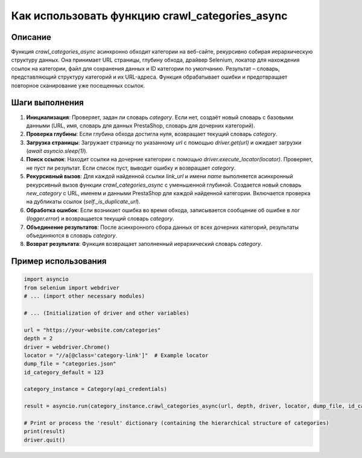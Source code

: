 Как использовать функцию crawl_categories_async
========================================================================================

Описание
-------------------------
Функция `crawl_categories_async` асинхронно обходит категории на веб-сайте, рекурсивно собирая иерархическую структуру данных. Она принимает URL страницы, глубину обхода, драйвер Selenium, локатор для нахождения ссылок на категории, файл для сохранения данных и ID категории по умолчанию.  Результат – словарь, представляющий структуру категорий и их URL-адреса. Функция обрабатывает ошибки и предотвращает повторное сканирование уже посещенных ссылок.

Шаги выполнения
-------------------------
1. **Инициализация**: Проверяет, задан ли словарь `category`. Если нет, создаёт новый словарь с базовыми данными (URL, имя, словарь для данных PrestaShop, словарь для дочерних категорий).

2. **Проверка глубины**: Если глубина обхода достигла нуля, возвращает текущий словарь `category`.

3. **Загрузка страницы**: Загружает страницу по указанному `url` с помощью `driver.get(url)` и ожидает загрузки (`await asyncio.sleep(1)`).

4. **Поиск ссылок**: Находит ссылки на дочерние категории с помощью `driver.execute_locator(locator)`.  Проверяет, не пуст ли результат. Если список пуст, выводит ошибку и возвращает `category`.

5. **Рекурсивный вызов**: Для каждой найденной ссылки `link_url` и имени `name`  выполняется асинхронный рекурсивный вызов функции `crawl_categories_async` с уменьшенной глубиной.  Создается новый словарь `new_category` с URL, именем и данными PrestaShop для каждой найденной категории.  Включается проверка на дубликаты ссылок (`self._is_duplicate_url`).

6. **Обработка ошибок**: Если возникает ошибка во время обхода, записывается сообщение об ошибке в лог (`logger.error`) и возвращается текущий словарь `category`.

7. **Объединение результатов**: После асинхронного сбора данных от всех дочерних категорий, результаты объединяются в словарь `category`.

8. **Возврат результата**: Функция возвращает заполненный иерархический словарь `category`.

Пример использования
-------------------------
.. code-block:: python

    import asyncio
    from selenium import webdriver
    # ... (import other necessary modules)

    # ... (Initialization of driver and other variables)

    url = "https://your-website.com/categories"
    depth = 2
    driver = webdriver.Chrome()
    locator = "//a[@class='category-link']"  # Example locator
    dump_file = "categories.json"
    id_category_default = 123

    category_instance = Category(api_credentials)

    result = asyncio.run(category_instance.crawl_categories_async(url, depth, driver, locator, dump_file, id_category_default))

    # Print or process the 'result' dictionary (containing the hierarchical structure of categories)
    print(result)
    driver.quit()